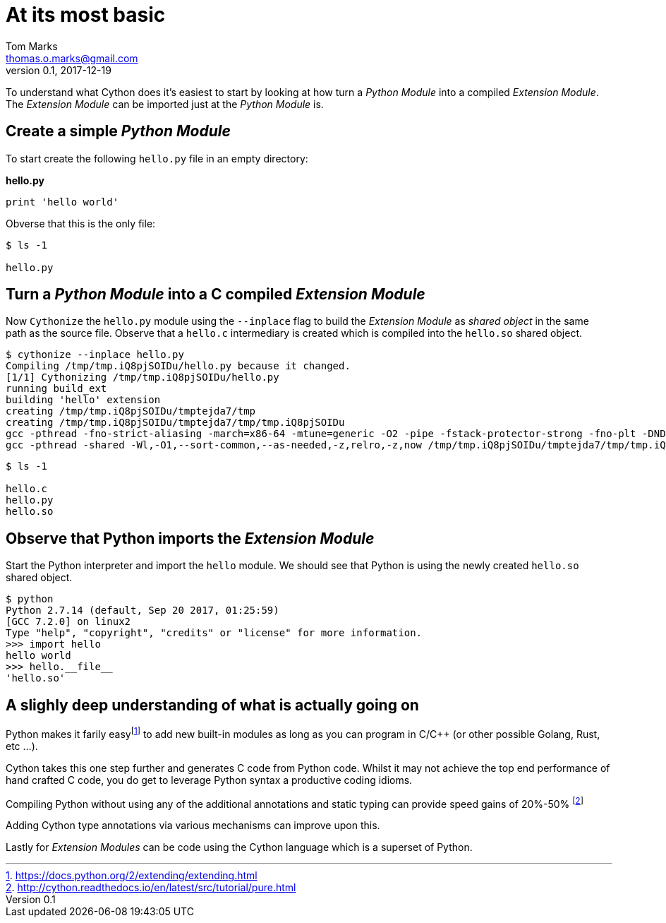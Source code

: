 = At its most basic
Tom Marks <thomas.o.marks@gmail.com>
v0.1, 2017-12-19

To understand what Cython does it's easiest to start by looking at how turn a _Python Module_ into a compiled _Extension Module_. The _Extension Module_ can be imported just at the _Python Module_ is.

== Create a simple _Python Module_

To start create the following `hello.py` file in an empty directory:

**hello.py**
```
print 'hello world'

```

Obverse that this is the only file:
```
$ ls -1

hello.py
```

== Turn a _Python Module_ into a C compiled _Extension Module_

Now `Cythonize` the `hello.py` module using the `--inplace` flag to build the _Extension Module_ as _shared object_ in the same path as the source file.
Observe that a `hello.c` intermediary is created which is compiled into the `hello.so` shared object.

```
$ cythonize --inplace hello.py
Compiling /tmp/tmp.iQ8pjSOIDu/hello.py because it changed.
[1/1] Cythonizing /tmp/tmp.iQ8pjSOIDu/hello.py
running build_ext
building 'hello' extension
creating /tmp/tmp.iQ8pjSOIDu/tmptejda7/tmp
creating /tmp/tmp.iQ8pjSOIDu/tmptejda7/tmp/tmp.iQ8pjSOIDu
gcc -pthread -fno-strict-aliasing -march=x86-64 -mtune=generic -O2 -pipe -fstack-protector-strong -fno-plt -DNDEBUG -march=x86-64 -mtune=generic -O2 -pipe -fstack-protector-strong -fno-plt -fPIC -I/usr/include/python2.7 -c /tmp/tmp.iQ8pjSOIDu/hello.c -o /tmp/tmp.iQ8pjSOIDu/tmptejda7/tmp/tmp.iQ8pjSOIDu/hello.o
gcc -pthread -shared -Wl,-O1,--sort-common,--as-needed,-z,relro,-z,now /tmp/tmp.iQ8pjSOIDu/tmptejda7/tmp/tmp.iQ8pjSOIDu/hello.o -L/usr/lib -lpython2.7 -o /tmp/tmp.iQ8pjSOIDu/hello.so
```

```
$ ls -1

hello.c
hello.py
hello.so
```

== Observe that Python imports the _Extension Module_

Start the Python interpreter and import the `hello` module. We should see that Python is using the newly created `hello.so` shared object.
```
$ python
Python 2.7.14 (default, Sep 20 2017, 01:25:59)
[GCC 7.2.0] on linux2
Type "help", "copyright", "credits" or "license" for more information.
>>> import hello
hello world
>>> hello.__file__
'hello.so'
```

== A slighly deep understanding of what is actually going on

Python makes it farily easyfootnote:[https://docs.python.org/2/extending/extending.html] to add new built-in modules as long as you can program in C/C++ (or other possible Golang, Rust, etc ...).

Cython takes this one step further and generates C code from Python code. Whilst it may not achieve the top end performance of hand crafted C code, you do get to leverage Python syntax a productive coding idioms.

Compiling Python without using any of the additional annotations and static typing can provide speed gains of 20%-50% footnote:[http://cython.readthedocs.io/en/latest/src/tutorial/pure.html]

Adding Cython type annotations via various mechanisms can improve upon this.

Lastly for _Extension Modules_ can be code using the Cython language which is a superset of Python.